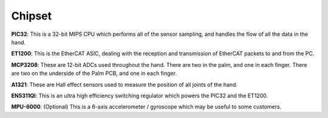 Chipset
=======

.. figure:: ../img/ed_palm.png
    :width: 80%
    :align: center
    :alt: Connections diagram


**PIC32**: This is a 32-bit MIPS CPU which performs all of the sensor sampling, and handles the
flow of all the data in the hand.

**ET1200**: This is the EtherCAT ASIC, dealing with the reception and transmission of EtherCAT
packets to and from the PC.

**MCP3208**: These are 12-bit ADCs used throughout the hand. There are two in the palm, and
one in each finger. There are two on the underside of the Palm PCB, and one in each finger.

**A1321**: These are Hall effect sensors used to measure the position of all joints of the hand.

**EN5311QI**: This is an ultra high efficiency switching regulator which powers the PIC32 and the
ET1200.

**MPU-6000**: (Optional) This is a 6-axis accelerometer / gyroscope which may be useful to some
customers.
